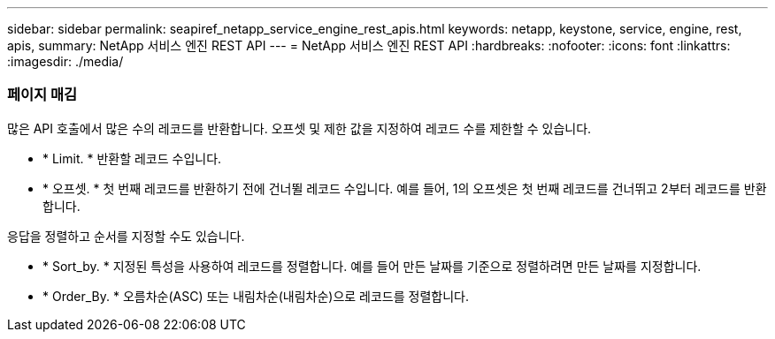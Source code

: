 ---
sidebar: sidebar 
permalink: seapiref_netapp_service_engine_rest_apis.html 
keywords: netapp, keystone, service, engine, rest, apis, 
summary: NetApp 서비스 엔진 REST API 
---
= NetApp 서비스 엔진 REST API
:hardbreaks:
:nofooter: 
:icons: font
:linkattrs: 
:imagesdir: ./media/




=== 페이지 매김

많은 API 호출에서 많은 수의 레코드를 반환합니다. 오프셋 및 제한 값을 지정하여 레코드 수를 제한할 수 있습니다.

* * Limit. * 반환할 레코드 수입니다.
* * 오프셋. * 첫 번째 레코드를 반환하기 전에 건너뛸 레코드 수입니다. 예를 들어, 1의 오프셋은 첫 번째 레코드를 건너뛰고 2부터 레코드를 반환합니다.


응답을 정렬하고 순서를 지정할 수도 있습니다.

* * Sort_by. * 지정된 특성을 사용하여 레코드를 정렬합니다. 예를 들어 만든 날짜를 기준으로 정렬하려면 만든 날짜를 지정합니다.
* * Order_By. * 오름차순(ASC) 또는 내림차순(내림차순)으로 레코드를 정렬합니다.

